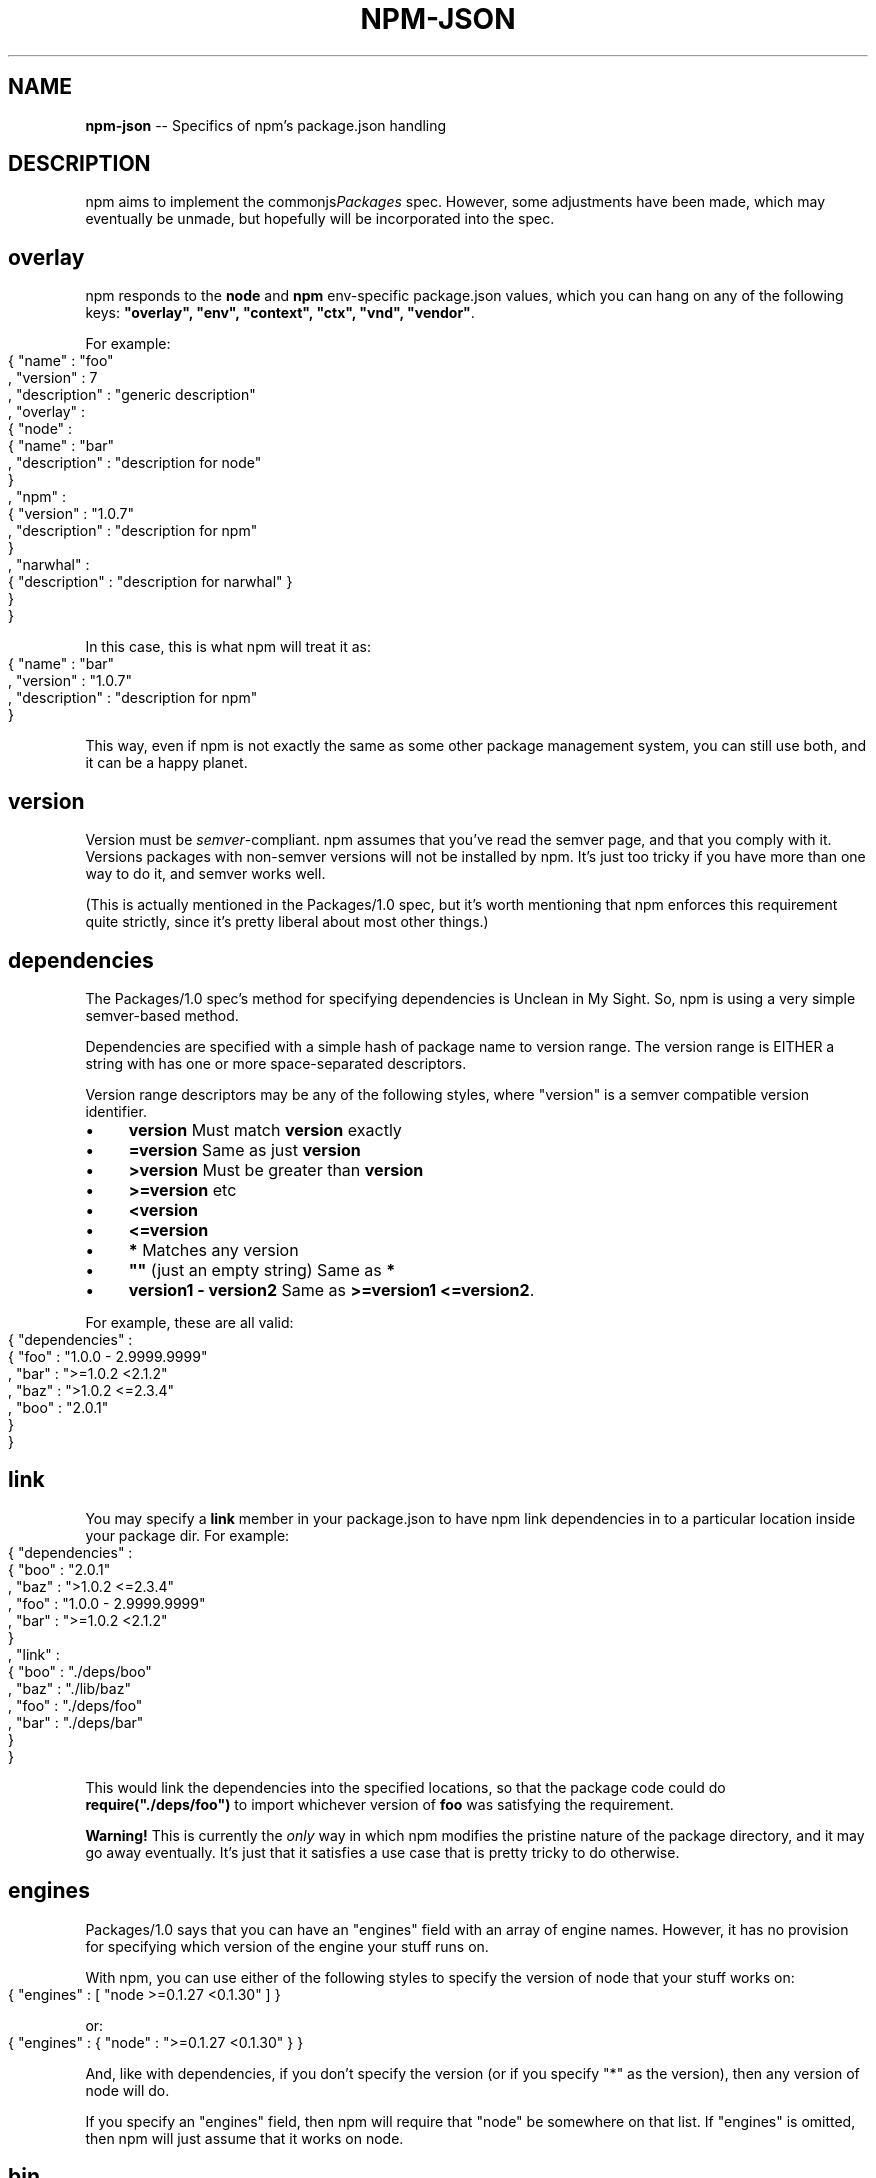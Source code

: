 .\" generated with Ronn/v0.4.1
.\" http://github.com/rtomayko/ronn/
.
.TH "NPM\-JSON" "1" "May 2010" "" ""
.
.SH "NAME"
\fBnpm\-json\fR \-\- Specifics of npm's package.json handling
.
.SH "DESCRIPTION"
npm aims to implement the commonjs\fIPackages\fR spec. However, some
adjustments have been made, which may eventually be unmade, but hopefully will
be incorporated into the spec.
.
.SH "overlay"
npm responds to the \fBnode\fR and \fBnpm\fR env\-specific package.json values, which
you can hang on any of the following keys: \fB"overlay", "env", "context",
"ctx", "vnd", "vendor"\fR.
.
.P
For example:
.
.IP "" 4
.
.nf
{ "name" : "foo"
, "version" : 7
, "description" : "generic description"
, "overlay" :
  { "node" :
    { "name" : "bar"
    , "description" : "description for node"
    }
  , "npm" :
    { "version" : "1.0.7"
    , "description" : "description for npm"
    }
  , "narwhal" :
    { "description" : "description for narwhal" }
  }
}
.
.fi
.
.IP "" 0
.
.P
In this case, this is what npm will treat it as:
.
.IP "" 4
.
.nf
{ "name" : "bar"
, "version" : "1.0.7"
, "description" : "description for npm"
}
.
.fi
.
.IP "" 0
.
.P
This way, even if npm is not exactly the same as some other package management
system, you can still use both, and it can be a happy planet.
.
.SH "version"
Version must be \fIsemver\fR\-compliant. npm assumes that you've
read the semver page, and that you comply with it. Versions packages with
non\-semver versions will not be installed by npm. It's just too tricky if you
have more than one way to do it, and semver works well.
.
.P
(This is actually mentioned in the Packages/1.0 spec, but it's worth
mentioning that npm enforces this requirement quite strictly, since it's
pretty liberal about most other things.)
.
.SH "dependencies"
The Packages/1.0 spec's method for specifying dependencies is Unclean in My
Sight. So, npm is using a very simple semver\-based method.
.
.P
Dependencies are specified with a simple hash of package name to version
range. The version range is EITHER a string with has one or more
space\-separated descriptors.
.
.P
Version range descriptors may be any of the following styles, where "version"
is a semver compatible version identifier.
.
.IP "\(bu" 4
\fBversion\fR Must match \fBversion\fR exactly
.
.IP "\(bu" 4
\fB=version\fR Same as just \fBversion\fR
.
.IP "\(bu" 4
\fB>version\fR Must be greater than \fBversion\fR
.
.IP "\(bu" 4
\fB>=version\fR etc
.
.IP "\(bu" 4
\fB<version\fR
.
.IP "\(bu" 4
\fB<=version\fR
.
.IP "\(bu" 4
\fB*\fR Matches any version
.
.IP "\(bu" 4
\fB""\fR (just an empty string) Same as \fB*\fR
.
.IP "\(bu" 4
\fBversion1 \- version2\fR Same as \fB>=version1 <=version2\fR.
.
.IP "" 0
.
.P
For example, these are all valid:
.
.IP "" 4
.
.nf
{ "dependencies" :
  { "foo" : "1.0.0 \- 2.9999.9999"
  , "bar" : ">=1.0.2 <2.1.2"
  , "baz" : ">1.0.2 <=2.3.4"
  , "boo" : "2.0.1"
  }
}
.
.fi
.
.IP "" 0
.
.SH "link"
You may specify a \fBlink\fR member in your package.json to have npm link
dependencies in to a particular location inside your package dir. For example:
.
.IP "" 4
.
.nf
{ "dependencies" :
  { "boo" : "2.0.1"
  , "baz" : ">1.0.2 <=2.3.4"
  , "foo" : "1.0.0 \- 2.9999.9999"
  , "bar" : ">=1.0.2 <2.1.2"
  }
, "link" :
  { "boo" : "./deps/boo"
  , "baz" : "./lib/baz"
  , "foo" : "./deps/foo"
  , "bar" : "./deps/bar"
  }
}
.
.fi
.
.IP "" 0
.
.P
This would link the dependencies into the specified locations, so that the
package code could do \fBrequire("./deps/foo")\fR to import whichever version of \fBfoo\fR was satisfying the requirement.
.
.P
\fBWarning!\fR This is currently the \fIonly\fR way
in which npm modifies the pristine nature of the package directory, and it may
go away eventually. It's just that it satisfies a use case that is pretty
tricky to do otherwise.
.
.SH "engines"
Packages/1.0 says that you can have an "engines" field with an array of engine
names. However, it has no provision for specifying which version of the engine
your stuff runs on.
.
.P
With npm, you can use either of the following styles to specify the version of
node that your stuff works on:
.
.IP "" 4
.
.nf
{ "engines" : [ "node >=0.1.27 <0.1.30" ] }
.
.fi
.
.IP "" 0
.
.P
or:
.
.IP "" 4
.
.nf
{ "engines" : { "node" : ">=0.1.27 <0.1.30" } }
.
.fi
.
.IP "" 0
.
.P
And, like with dependencies, if you don't specify the version (or if you
specify "*" as the version), then any version of node will do.
.
.P
If you specify an "engines" field, then npm will require that "node" be
somewhere on that list. If "engines" is omitted, then npm will just assume
that it works on node.
.
.SH "bin"
A lot of packages have one or more executable files that they'd like to
install into the PATH. npm makes this pretty easy (in fact, it uses this
feature to install the "npm" executable.)
.
.P
To use this, supply a \fBbin\fR field in your package.json which is a map of
command name to local file name. On install, npm will link that file into
place right next to wherever node is installed. (Presumably, this is in your
PATH, and defaults to \fB/usr/local/bin\fR.) On activation, the versioned file
will get linked to the main filename (just like how the main.js stuff works,
but with an executable in the PATH.)
.
.P
For example, npm has this:
.
.IP "" 4
.
.nf
{ "bin" : { "npm" : "./cli.js" } }
.
.fi
.
.IP "" 0
.
.P
So, when you install npm, it'll create a symlink from the \fBcli.js\fR script to \fB/usr/local/bin/npm\-version\fR. Then, when you activate that version, it'll
create a symlink from \fB/usr/local/bin/npm\-version\fR to \fB/usr/local/bin/npm\fR.
.
.P
(props to \fImikeal\fR for the idea)
